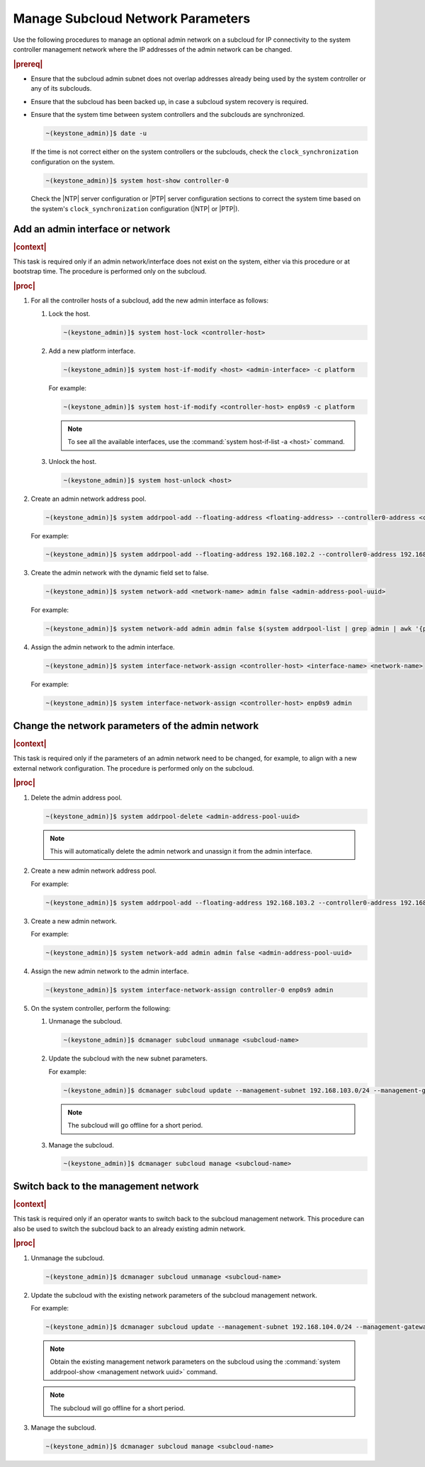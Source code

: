 .. _update-a-subcloud-network-parameters-b76377641da4:

==================================
Manage Subcloud Network Parameters
==================================

Use the following procedures to manage an optional admin network on a subcloud
for IP connectivity to the system controller management network where the IP
addresses of the admin network can be changed.

.. rubric:: |prereq|

-   Ensure that the subcloud admin subnet does not overlap addresses already
    being used by the system controller or any of its subclouds.

-   Ensure that the subcloud has been backed up, in case a subcloud system
    recovery is required.

-   Ensure that the system time between system controllers and the
    subclouds are synchronized.

    .. code-block:: none

        ~(keystone_admin)]$ date -u

    If the time is not correct either on the system controllers or the subclouds,
    check the ``clock_synchronization`` configuration on the system.

    .. code-block:: none

        ~(keystone_admin)]$ system host-show controller-0

    Check the |NTP| server configuration or |PTP| server configuration sections
    to correct the system time based on the system's ``clock_synchronization``
    configuration (|NTP| or |PTP|).

---------------------------------
Add an admin interface or network
---------------------------------

.. rubric:: |context|

This task is required only if an admin network/interface does not exist on the
system, either via this procedure or at bootstrap time. The procedure is
performed only on the subcloud.

.. rubric:: |proc|   

#. For all the controller hosts of a subcloud, add the new admin interface as
   follows: 

   #. Lock the host.

      .. code-block:: none

          ~(keystone_admin)]$ system host-lock <controller-host>
    
   #. Add a new platform interface.

      .. code-block:: none

          ~(keystone_admin)]$ system host-if-modify <host> <admin-interface> -c platform

      For example:
   
      .. code-block:: none

          ~(keystone_admin)]$ system host-if-modify <controller-host> enp0s9 -c platform

      .. note::

          To see all the available interfaces, use the :command:`system host-if-list -a <host>` command.

   #. Unlock the host.

      .. code-block:: none

          ~(keystone_admin)]$ system host-unlock <host>
        
#. Create an admin network address pool.

   .. code-block:: none

       ~(keystone_admin)]$ system addrpool-add --floating-address <floating-address> --controller0-address <controller0-address> --controller1-address <controller1-address> --gateway-address <gateway-address> <address-pool-name> <subnet> <prefix length>

   For example:

   .. code-block:: none

       ~(keystone_admin)]$ system addrpool-add --floating-address 192.168.102.2 --controller0-address 192.168.102.3 --controller1-address 192.168.102.4 --gateway-address 192.168.102.1 admin 192.168.102.0 24

#. Create the admin network with the dynamic field set to false.

   .. code-block:: none

       ~(keystone_admin)]$ system network-add <network-name> admin false <admin-address-pool-uuid>

   For example:

   .. code-block:: none

       ~(keystone_admin)]$ system network-add admin admin false $(system addrpool-list | grep admin | awk '{print $2}')

#. Assign the admin network to the admin interface.

   .. code-block:: none

       ~(keystone_admin)]$ system interface-network-assign <controller-host> <interface-name> <network-name>

   For example:

   .. code-block:: none
    
       ~(keystone_admin)]$ system interface-network-assign <controller-host> enp0s9 admin

--------------------------------------------------
Change the network parameters of the admin network
--------------------------------------------------

.. rubric:: |context|

This task is required only if the parameters of an admin network need to be
changed, for example, to align with a new external network configuration. The
procedure is performed only on the subcloud.

.. rubric:: |proc|

#. Delete the admin address pool.

   .. code-block:: none

       ~(keystone_admin)]$ system addrpool-delete <admin-address-pool-uuid>

   .. note::

       This will automatically delete the admin network and unassign it from the
       admin interface.

#. Create a new admin network address pool.

   For example:

   .. code-block:: none

       ~(keystone_admin)]$ system addrpool-add --floating-address 192.168.103.2 --controller0-address 192.168.103.3 --controller1-address 192.168.103.4 --gateway-address 192.168.103.1 admin 192.168.103.0 24

#. Create a new admin network.

   For example:

   .. code-block:: none

       ~(keystone_admin)]$ system network-add admin admin false <admin-address-pool-uuid>

#. Assign the new admin network to the admin interface.

   .. code-block:: none

       ~(keystone_admin)]$ system interface-network-assign controller-0 enp0s9 admin

#. On the system controller, perform the following:
   
   #. Unmanage the subcloud.

      .. code-block:: none

        ~(keystone_admin)]$ dcmanager subcloud unmanage <subcloud-name>

   #. Update the subcloud with the new subnet parameters.

      For example:

      .. code-block:: none

          ~(keystone_admin)]$ dcmanager subcloud update --management-subnet 192.168.103.0/24 --management-gateway-ip 192.168.103.1 --management-start-ip 192.168.103.2 --management-end-ip 192.168.103.5 --bootstrap-address 10.10.10.12 subcloud1

      .. note::

          The subcloud will go offline for a short period.

   #. Manage the subcloud.

      .. code-block:: none

          ~(keystone_admin)]$ dcmanager subcloud manage <subcloud-name>

-------------------------------------
Switch back to the management network
-------------------------------------

.. rubric:: |context|

This task is required only if an operator wants to switch back to the subcloud
management network. This procedure can also be used to switch the subcloud back
to an already existing admin network.

.. rubric:: |proc|  

#. Unmanage the subcloud.

   .. code-block:: none

       ~(keystone_admin)]$ dcmanager subcloud unmanage <subcloud-name>

#. Update the subcloud with the existing network parameters of the subcloud
   management network.

   For example:

   .. code-block:: none

       ~(keystone_admin)]$ dcmanager subcloud update --management-subnet 192.168.104.0/24 --management-gateway-ip 192.168.104.1 --management-start-ip 192.168.104.2 --management-end-ip 192.168.104.5 --bootstrap-address 10.10.10.12 <subcloud-name>

   .. note::

       Obtain the existing management network parameters on the subcloud using
       the :command:`system addrpool-show <management network uuid>` command.

   .. note::

       The subcloud will go offline for a short period.

#. Manage the subcloud.

   .. code-block:: none

       ~(keystone_admin)]$ dcmanager subcloud manage <subcloud-name>
        




